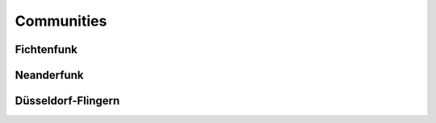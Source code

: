 Communities
===========

Fichtenfunk
-----------

Neanderfunk
-----------

Düsseldorf-Flingern
-------------------

